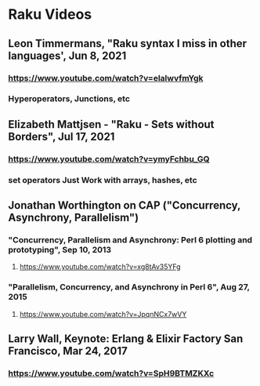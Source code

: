 * Raku Videos
** Leon Timmermans, "Raku syntax I miss in other languages', Jun 8, 2021
*** https://www.youtube.com/watch?v=elalwvfmYgk
*** Hyperoperators, Junctions, etc
 
** Elizabeth Mattjsen - "Raku - Sets without Borders", Jul 17, 2021
*** https://www.youtube.com/watch?v=ymyFchbu_GQ
*** set operators Just Work with arrays, hashes, etc

** Jonathan Worthington on CAP ("Concurrency, Asynchrony, Parallelism")
*** "Concurrency, Parallelism and Asynchrony: Perl 6 plotting and prototyping", Sep 10, 2013
**** https://www.youtube.com/watch?v=xg8tAv35YFg
*** "Parallelism, Concurrency, and Asynchrony in Perl 6", Aug 27, 2015
**** https://www.youtube.com/watch?v=JpqnNCx7wVY

** Larry Wall, Keynote: Erlang & Elixir Factory San Francisco, Mar 24, 2017
*** https://www.youtube.com/watch?v=SpH9BTMZKXc


